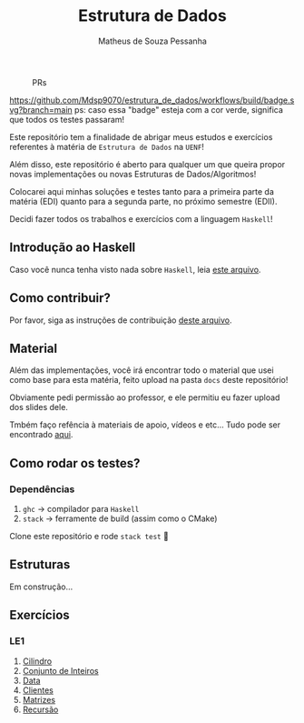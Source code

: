 #+title: Estrutura de Dados
#+author: Matheus de Souza Pessanha
#+email: matheus_pessanha2001@outlook.com

#+caption: PRs
[[https://img.shields.io/badge/PRs-welcome-brightgreen.svg]]

#+caption: build
[[https://github.com/Mdsp9070/estrutura_de_dados/workflows/build/badge.svg?branch=main]]
ps: caso essa "badge" esteja com a cor verde, significa que todos os testes passaram!

Este repositório tem a finalidade de abrigar meus estudos e exercícios
referentes à matéria de =Estrutura de Dados= na =UENF=!

Além disso, este repositório é aberto para qualquer um que queira propor
novas implementações ou novas Estruturas de Dados/Algoritmos!

Colocarei aqui minhas soluções e testes tanto para a primeira parte da matéria
(EDI) quanto para a segunda parte, no próximo semestre (EDII).

Decidi fazer todos os trabalhos e exercícios com a linguagem =Haskell=!

** Introdução ao Haskell
   Caso você nunca tenha visto nada sobre =Haskell=, leia [[./INTRODUCAO.org][este arquivo]].
** Como contribuir?
   Por favor, siga as instruções de contribuição [[./CONTRIBUTING.org][deste arquivo]].
** Material
   Além das implementações, você irá encontrar todo o material que usei como base
   para esta matéria, feito upload na pasta =docs= deste repositório!

   Obviamente pedi permissão ao professor, e ele permitiu eu fazer upload dos slides dele.

   Tmbém faço refência à materiais de apoio, vídeos e etc... Tudo pode ser encontrado [[./docs][aqui]].
** Como rodar os testes?
*** Dependências
    1. =ghc= -> compilador para =Haskell=
    2. =stack= -> ferramente de build (assim como o CMake)

  Clone este repositório e rode =stack test= 🙂

** Estruturas

Em construção...

** Exercícios
*** LE1
1. [[./src/LE1/Cilindro/README.org][Cilindro]]
2. [[./src/LE1/ConjuntoInt/README.org][Conjunto de Inteiros]]
3. [[./src/LE1/Data/README.org][Data]]
4. [[./src/LE1/Clientes/README.org][Clientes]]
5. [[./src/LE1/Matriz/README.org][Matrizes]]
6. [[./src/LE1/Recursao/README.org][Recursão]]
